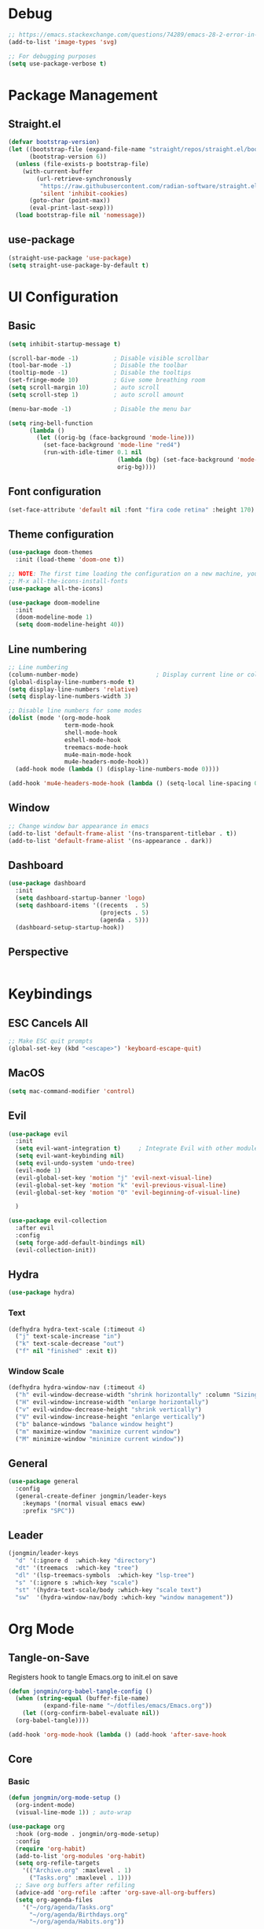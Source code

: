 #+title Emacs Configuration
#+PROPERTY: header-args :tangle ./init.el

* Debug
#+begin_src emacs-lisp
  ;; https://emacs.stackexchange.com/questions/74289/emacs-28-2-error-in-macos-ventura-image-type-invalid-image-type-svg
  (add-to-list 'image-types 'svg)

  ;; For debugging purposes
  (setq use-package-verbose t)
#+end_src
* Package Management
** Straight.el
#+begin_src emacs-lisp
  (defvar bootstrap-version)
  (let ((bootstrap-file (expand-file-name "straight/repos/straight.el/bootstrap.el" user-emacs-directory))
        (bootstrap-version 6))
    (unless (file-exists-p bootstrap-file)
      (with-current-buffer
          (url-retrieve-synchronously
           "https://raw.githubusercontent.com/radian-software/straight.el/develop/install.el"
           'silent 'inhibit-cookies)
        (goto-char (point-max))
        (eval-print-last-sexp)))
    (load bootstrap-file nil 'nomessage))

#+end_src
** use-package
#+begin_src emacs-lisp
  (straight-use-package 'use-package) 
  (setq straight-use-package-by-default t)

#+end_src
* UI Configuration
** Basic
#+begin_src emacs-lisp
  (setq inhibit-startup-message t)

  (scroll-bar-mode -1)          ; Disable visible scrollbar
  (tool-bar-mode -1)            ; Disable the toolbar
  (tooltip-mode -1)             ; Disable the tooltips
  (set-fringe-mode 10)          ; Give some breathing room
  (setq scroll-margin 10)       ; auto scroll
  (setq scroll-step 1)          ; auto scroll amount

  (menu-bar-mode -1)            ; Disable the menu bar

  (setq ring-bell-function
        (lambda ()
          (let ((orig-bg (face-background 'mode-line)))
            (set-face-background 'mode-line "red4")
            (run-with-idle-timer 0.1 nil
                                 (lambda (bg) (set-face-background 'mode-line bg))
                                 orig-bg))))

#+end_src
** Font configuration
#+begin_src emacs-lisp
  (set-face-attribute 'default nil :font "fira code retina" :height 170)
#+end_src
** Theme configuration
#+begin_src emacs-lisp
  (use-package doom-themes
    :init (load-theme 'doom-one t))

  ;; NOTE: The first time loading the configuration on a new machine, you would need to run the following command
  ;; M-x all-the-icons-install-fonts
  (use-package all-the-icons)

  (use-package doom-modeline
    :init
    (doom-modeline-mode 1)
    (setq doom-modeline-height 40))
#+end_src
** Line numbering
#+begin_src emacs-lisp
  ;; Line numbering
  (column-number-mode)                      ; Display current line or column
  (global-display-line-numbers-mode t)
  (setq display-line-numbers 'relative)
  (setq display-line-numbers-width 3)

  ;; Disable line numbers for some modes
  (dolist (mode '(org-mode-hook
                  term-mode-hook
                  shell-mode-hook
                  eshell-mode-hook
                  treemacs-mode-hook
                  mu4e-main-mode-hook
                  mu4e-headers-mode-hook))
    (add-hook mode (lambda () (display-line-numbers-mode 0))))

  (add-hook 'mu4e-headers-mode-hook (lambda () (setq-local line-spacing 0.7)))
#+end_src
** Window
#+begin_src emacs-lisp
  ;; Change window bar appearance in emacs
  (add-to-list 'default-frame-alist '(ns-transparent-titlebar . t))
  (add-to-list 'default-frame-alist '(ns-appearance . dark)) 
#+end_src
** Dashboard
#+begin_src emacs-lisp 
  (use-package dashboard
    :init
    (setq dashboard-startup-banner 'logo)
    (setq dashboard-items '((recents  . 5)
                            (projects . 5)
                            (agenda . 5)))
    (dashboard-setup-startup-hook))
#+end_src
** Perspective
#+begin_src emacs-lisp 

#+end_src

* Keybindings
** ESC Cancels All
#+begin_src emacs-lisp
  ;; Make ESC quit prompts
  (global-set-key (kbd "<escape>") 'keyboard-escape-quit)
#+end_src
** MacOS
#+begin_src emacs-lisp
  (setq mac-command-modifier 'control)
#+end_src
** Evil
#+begin_src emacs-lisp
  (use-package evil
    :init
    (setq evil-want-integration t)     ; Integrate Evil with other modules 
    (setq evil-want-keybinding nil)
    (setq evil-undo-system 'undo-tree)
    (evil-mode 1)
    (evil-global-set-key 'motion "j" 'evil-next-visual-line)
    (evil-global-set-key 'motion "k" 'evil-previous-visual-line)
    (evil-global-set-key 'motion "0" 'evil-beginning-of-visual-line)

    )

  (use-package evil-collection
    :after evil
    :config
    (setq forge-add-default-bindings nil)
    (evil-collection-init))
    #+end_src
** Hydra
#+begin_src emacs-lisp
  (use-package hydra)
#+end_src
*** Text
#+begin_src emacs-lisp
  (defhydra hydra-text-scale (:timeout 4)
    ("j" text-scale-increase "in")
    ("k" text-scale-decrease "out")
    ("f" nil "finished" :exit t))
#+end_src
*** Window Scale
#+begin_src emacs-lisp
  (defhydra hydra-window-nav (:timeout 4)
    ("h" evil-window-decrease-width "shrink horizontally" :column "Sizing")
    ("H" evil-window-increase-width "enlarge horizontally")
    ("v" evil-window-decrease-height "shrink vertically")
    ("V" evil-window-increase-height "enlarge vertically")
    ("b" balance-windows "balance window height")
    ("m" maximize-window "maximize current window")
    ("M" minimize-window "minimize current window"))
#+end_src
** General
#+begin_src emacs-lisp
  (use-package general
    :config
    (general-create-definer jongmin/leader-keys
      :keymaps '(normal visual emacs eww)
      :prefix "SPC"))
#+end_src
** Leader
#+begin_src emacs-lisp
  (jongmin/leader-keys
    "d" '(:ignore d  :which-key "directory")
    "dt" '(treemacs  :which-key "tree")
    "dl" '(lsp-treemacs-symbols  :which-key "lsp-tree")
    "s" '(:ignore s :which-key "scale")
    "st" '(hydra-text-scale/body :which-key "scale text")
    "sw"  '(hydra-window-nav/body :which-key "window management"))
#+end_src
* Org Mode
** Tangle-on-Save
Registers hook to tangle Emacs.org to init.el on save
#+begin_src emacs-lisp
  (defun jongmin/org-babel-tangle-config ()
    (when (string-equal (buffer-file-name)
			(expand-file-name "~/dotfiles/emacs/Emacs.org"))
      (let ((org-confirm-babel-evaluate nil))
	(org-babel-tangle))))

  (add-hook 'org-mode-hook (lambda () (add-hook 'after-save-hook          #'jongmin/org-babel-tangle-config)))
#+end_src
** Core
*** Basic
#+begin_src emacs-lisp
  (defun jongmin/org-mode-setup ()
    (org-indent-mode)
    (visual-line-mode 1)) ; auto-wrap

  (use-package org
    :hook (org-mode . jongmin/org-mode-setup)
    :config
    (require 'org-habit)
    (add-to-list 'org-modules 'org-habit)
    (setq org-refile-targets
	  '(("Archive.org" :maxlevel . 1)
	    ("Tasks.org" :maxlevel . 1)))
    ;; Save org buffers after refiling
    (advice-add 'org-refile :after 'org-save-all-org-buffers)
    (setq org-agenda-files
	  '("~/org/agenda/Tasks.org"
	    "~/org/agenda/Birthdays.org"
	    "~/org/agenda/Habits.org"))

    (setq org-agenda-start-with-log-mode t)
    (setq org-log-done 'time)
    (setq org-log-into-drawer t)
    (setq org-ellipsis " ▾")
    (setq org-capture-templates
	  `(("t" "Tasks / Projects")
	    ("tt" "Task" entry (file+olp "~/org/agenda/Tasks.org" "Inbox")
	     "* TODO %?\n  %U\n  %a\n  %i" :empty-lines 1)))
    (plist-put org-format-latex-options :scale 2)
    )
#+end_src
*** Bullets
#+begin_src emacs-lisp
  (use-package org-bullets
    :hook (org-mode . org-bullets-mode)
    :custom
    (org-bullets-bullet-list '("◉" "○" "●" "○" "●" "○" "●")))
#+end_src
*** Visual Fill 
#+begin_src emacs-lisp
  (defun jongmin/org-mode-visual-fill ()
    (setq visual-fill-column-width 100
	  visual-fill-column-center-text t)
    (visual-fill-column-mode 1))

  (use-package visual-fill-column
    :hook (org-mode . jongmin/org-mode-visual-fill))
#+end_src
** Roam
#+begin_src emacs-lisp
  (use-package org-roam
    :hook org
    :custom 
    (org-roam-directory "~/RoamNotes/")
    (setq org-roam-dailies-directory "journal/")
    :config
    (org-roam-setup)
    )

  (use-package org-roam-ui
    :after org-roam
    :config
    (setq org-roam-ui-sync-theme t
          org-roam-ui-follow t
          org-roam-ui-update-on-save t
          org-roam-ui-open-on-start t))

#+end_src
** Leader Key
#+begin_src emacs-lisp
  (jongmin/leader-keys
    "o" '(:ignore o :which-key "org")
    "oa" '(org-agenda-list :which-key "org agenda")
    "on" '(org-roam-node-find :which-key "org roam node find")
    "oi" '(org-roam-node-insert :which-key "org roam node insert")
    "oc" '(org-capture :which-key "org capture")
    "og" '(org-roam-tag-add :which-key "org tag add")
    "ot" '(lambda() (interactive)(find-file "~/org/agenda/Tasks.org") :which-key "org tasks")
    "od" '(lambda() (interactive)(find-file "~/dotfiles/emacs/Emacs.org") :which-key "org configuration")
    "oj" '(:ignore oj :which-key "org journal")
    "ojt" '(org-roam-dailies-capture-today :which-key "today")
    "ojg" '(:ignore ojg :which-key "org journal goto")
    "ojgt" '(org-roam-dailies-goto-today :which-key "today")
    )
#+end_src
* File Management
** Backup files
#+begin_src emacs-lisp
  ;; create the autosave dir if necessary, since emacs won't.
					  ;(make-directory "~/.emacs.d/autosaves/" t)
  (setq backup-by-copying t      ; don't clobber symlinks
	backup-directory-alist '(("." . "~/.emacs.d/backups/"))    ; don't litter my fs tree
	delete-old-versions t
	kept-new-versions 6
	kept-old-versions 2
	version-control t)       ; use versioned backups
  (setq auto-save-file-name-transforms
	`((".*" "~/.emacs.d/autosaves/" t)))
#+end_src
** Undo Tree
#+begin_src emacs-lisp
  (use-package undo-tree
    :config
    (global-undo-tree-mode 1)
    (define-key undo-tree-map (kbd "C-/") nil)
    (setq undo-tree-visualizer-diff t)
    (setq undo-tree-history-directory-alist '(("." . "~/.emacs.d/undo")))
    )
  (jongmin/leader-keys
    "fu" '(undo-tree-visualize :which-key "undo tree"))
#+end_src
** Dired
#+begin_src emacs-lisp
  (use-package dired
    :straight nil
    :commands (dired dired-jump)
    :bind (("C-x C-j" . dired-jump))
    :config
    (require 'dired-x)

    ;; Move delete files to the Trash
    (setq delete-by-moving-to-trash t)
    (setq trash-directory "~/.Trash")

    (evil-collection-define-key 'normal 'dired-mode-map
      "h" 'dired-single-up-directory
      "l" 'dired-single-buffer)
    )

  (use-package dired-single)

  (use-package all-the-icons-dired
    :hook (dired-mode . all-the-icons-dired-mode))

  (use-package dired-hide-dotfiles
    :hook (dired-mode . dired-hide-dotfiles-mode)
    :config
    (evil-collection-define-key 'normal 'dired-mode-map
      "H" 'dired-hide-dotfiles-mode))

#+end_src
* Programming
** Delimeters UI
#+begin_src emacs-lisp
  (use-package rainbow-delimiters
    :hook (prog-mode . rainbow-delimiters-mode))
#+end_src
** Commenting
#+begin_src emacs-lisp
  (use-package evil-nerd-commenter
    :bind ("C-/" . evilnc-comment-or-uncomment-lines))
#+end_src
** Git
*** Magit
#+begin_src emacs-lisp
  (use-package magit
    :commands magit-status)
#+end_src
*** Forge
#+begin_src emacs-lisp
  ;; token stored in plaintext in ~/.authinfo
  (use-package forge
    :after magit)
#+end_src
*** Git Gutter
#+begin_src emacs-lisp
  (use-package git-gutter
    :straight git-gutter-fringe
    :diminish
    :hook ((text-mode . git-gutter-mode)
           (prog-mode . git-gutter-mode)))
#+end_src
*** Leader
#+begin_src emacs-lisp
  (jongmin/leader-keys
    "g" '(:ignore g :which-key "git")
    "gs" '(magit-status :which-key "status")

    "gg" '(:ignore gg :which-key "git gutter")
    "ggn" '('git-gutter:next-hunk :which-key "next")
    "ggp" '('git-gutter:previous-hunk :which-key "previous")
    "ggr" '('git-gutter:revert-hunk :which-key "revert")

    "gm" '(:ignore gm :which-key "git smerge")
    "gmr" '(smerge-refine :which-key "refine")
    "gmb" '(smerge-keep-base :which-key "keep base")
    "gml" '(smerge-keep-lower :which-key "keep lower")
    "gmu" '(smerge-keep-upper :which-key "keep upper")
    "gmn" '(smerge-next :which-key "next")
    )
#+end_src
** LSP
*** Core
#+begin_src emacs-lisp
  (use-package lsp-mode
    :commands (lsp lsp-deferred)
    :config
    ;; Defaults to improve performance
    ;; https://emacs-lsp.github.io/lsp-mode/page/performance/
    (setq gc-cons-threshold 100000000)
    (setq read-process-output-max (* 1024 1024)) ;; 1mb

    (setq lsp-lens-enable nil)
    (setq lsp-enable-snippet nil)
    (setq lsp-enable-which-key-integration t)
    ;; For performance, need to enable this
    ;; https://github.com/emacs-lsp/lsp-mode/issues/2709
    ;; (setq lsp-log-io t)

    (lsp-register-client
     (make-lsp-client :new-connection (lsp-tramp-connection "clangd")
                      :major-modes '(c-mode c++-mode)
                      :remote? t
                      :add-on? t
                      :server-id 'clangd-remote))
    )

    (add-hook 'prog-mode-hook 'lsp)

  (use-package flycheck
    :hook lsp-mode
    :init (global-flycheck-mode))

  (use-package flycheck-clang-tidy
    :after flycheck
    :hook
    (flycheck-mode . flycheck-clang-tidy-setup)
    )

  ;; Show informations of the symbols on the current line
  (use-package lsp-ui
    :hook (lsp-mode . lsp-ui-mode)
    :config
    (setq lsp-ui-sideline-show-hover t)
    ;; (setq lsp-ui-sideline-show-code-actions t)
    (setq lsp-ui-sideline-show-diagnostics t)
    (setq lsp-ui-doc-enable t)
    )

  (jongmin/leader-keys
    "l"  '(:ignore t :which-key "lsp")
    "lf" 'lsp-find-definition
    "lc" 'lsp-find-declaration
    "lr" 'lsp-rename
    "ls" 'counsel-imenu
    "le" 'lsp-treemacs-errors-list
    "la" 'lsp-execute-code-action
    "lh" 'lsp-treemacs-call-hierarchy
    "lp"  '(:ignore t :which-key "lsp peek")
    "lpr" 'lsp-ui-peek-find-references
    )
#+end_src
*** C/C++
#+begin_src emacs-lisp
#+end_src
*** Rust
#+begin_src emacs-lisp
  (use-package rust-mode)
#+end_src
*** C#
#+begin_src emacs-lisp
  (use-package csharp-mode)
  (setq lsp-csharp-omnisharp-roslyn-binary-path "/usr/local/bin/omnisharp")
#+end_src
*** Code Completion
#+begin_src emacs-lisp
  (use-package company
    :after lsp-mode
    :hook (lsp-mode . company-mode)
    :bind (:map company-active-map
		("<tab>" . company-complete-selection))
    (:map lsp-mode-map
	  ("<tab>" . company-indent-or-complete-common)))

  ;; company frontend with icons
  (use-package company-box
    :hook (company-mode . company-box-mode))

#+end_src
*** DAP
#+begin_src emacs-lisp
  (use-package dap-mode
    :hook lsp-mode
    :config
    (require 'dap-gdb-lldb)
    (dap-gdb-lldb-setup)

    (defun dap-debug-create-or-edit-json-template ()
      "Edit the C++ debugging configuration or create + edit if none exists yet."
      (interactive)
      (let ((filename (concat (lsp-workspace-root) "/launch.json"))
            (default "~/.emacs.d/default-launch.json"))
        (unless (file-exists-p filename)
          (copy-file default filename))
        (find-file-existing filename))))

  (jongmin/leader-keys
    "d" '(:ignore t :which-key "debugger")
    "dd" 'dap-debug
    "db" '(:ignore t :which-key "breakpoint")
    "dba" 'dap-breakpoint-add
    "dbd" 'dap-breakpoint-delete
    "dbl" 'dap-ui-breakpoints-list)
#+end_src
** TRAMP
#+begin_src emacs-lisp
  (use-package tramp
    :straight nil)

  (use-package docker-tramp
    :after tramp)
#+end_src
** Directory
#+begin_src emacs-lisp
  (use-package treemacs
    :defer t
    :config
    (treemacs-project-follow-mode t)
    (treemacs-follow-mode t)
    (treemacs-filewatch-mode t)
    (setq treemacs--project-follow-delay 0.1)
    (setq treemacs-file-follow-delay 0.1)
    (setq treemacs-project-follow-cleanup t)
    (setq treemacs-follow-after-init t)
    )

  (use-package treemacs-projectile
    :after (treemacs projectile))

  (use-package lsp-treemacs
    :after lsp
    :config (lsp-treemacs-sync-mode 1))

#+end_src
** Projectile
#+begin_src emacs-lisp
  (use-package projectile
    :init
    (projectile-mode 1)
    (when (file-directory-p "~/Developer")
      (setq projectile-project-search-path '("~/Developer"))))

  (use-package counsel-projectile
    :after projectile
    :config
    (counsel-projectile-mode))

  (jongmin/leader-keys
    "p" '(projectile-command-map :which-key "project"))
#+end_src
* Ivy
#+begin_src emacs-lisp
  (use-package ivy
    :diminish
    :bind (("C-s" . swiper)
           :map ivy-minibuffer-map
           ("TAB" . ivy-alt-done)
           ("C-j" . ivy-next-line)
           ("C-k" . ivy-previous-line)
           )
    :init
    (counsel-mode t)
    (ivy-mode 1))

  (jongmin/leader-keys
    "b" '(:ignore t :which-key "buffer")
    "bs" 'counsel-switch-buffer)

  ;; Adds information to switch-buffer and other ivy commands
  (use-package ivy-rich
    :after ivy
    :config
    (ivy-rich-mode 1))

  ;; Enables the ivy screen to be positioned centered
  (use-package ivy-posframe
    :after ivy
    :custom
    (ivy-posframe-width      115)
    (ivy-posframe-min-width  115)
    (ivy-posframe-height     10)
    (ivy-posframe-min-height 10)
    :config
    (setq ivy-posframe-display-functions-alist '((t . ivy-posframe-display-at-frame-center))) ;; (setq ivy-posframe-parameters '((internal-border-width . 10)
    ;;                                 (min-width . 90)
    ;;                                 (min-height . 20)
    ;;                                 (left-fringe . 10)
    ;;                                 (right-fringe . 10)
    ;;                                 (transparency . (85 . 85))))
    (setq ivy-posframe-parameters '((parent-frame . nil)
                                    (left-fringe . 8)
                                    (right-fringe . 8)
                                    (alpha . 90)
                                    ))
    (ivy-posframe-mode 1))
#+end_src
* Help
** Keybinding help
#+begin_src emacs-lisp
  (use-package which-key
    :defer 0 
    :config 
    (which-key-mode)
    (setq which-key-idle-delay 0.3))
#+end_src
* Email
** mu4e
requires mu, isync, msmtp

#+begin_src emacs-lisp
  (use-package mu4e
    :straight nil
    :defer 4
    :load-path  "/Users/jongmin/Developer/mu/mu4e"
    ;; :commands mu4e
    :config
    (setq shr-color-visible-luminance-min 80)

    (add-to-list 'mu4e-header-info-custom
                 '(:empty . (:name "Empty"
                                   :shortname ""
                                   :function (lambda (msg) "  "))))


    (setq mu4e-headers-fields 
          '(
            (:empty       .   2)
            (:from        .  22)
            (:human-date  .  10)
            (:subject     . nil)
            ))

    (custom-set-faces
     '(mu4e-header-face ((t (:family "San Serif" :height 180))))
     '(mu4e-unread-face ((t (:family "San Serif" :foreground "DeepSkyBlue3" :height 180))))
     '(mu4e-header-highlight-face ((t (:background "gray35" :height 180 :family "San Serif"))))
     )

    (setq mu4e-headers-precise-alignment t)

    (setq truncate-string-ellipsis "...")

    ;; we installed this with homebrew
    (setq mu4e-mu-binary (executable-find "mu"))

    ;; this is the directory we created before:
    (setq mu4e-maildir "~/.maildir")

    ;; this command is called to sync imap servers:
    (setq mu4e-get-mail-command (concat (executable-find "mbsync") " -a"))
    ;; how often to call it in seconds:
    (setq mu4e-update-interval 300)
    ;; save attachment to desktop by default
    ;; or another choice of yours:
    (setq mu4e-attachment-dir "~/Desktop")

    ;; rename files when moving - needed for mbsync:
    (setq mu4e-change-filenames-when-moving t)

    (setq mu4e-compose-format-flowed t)

    (setq jm/mu4e-inbox-query
          "(maildir:/personal/INBOX OR maildir:/seas/INBOX) AND flag:unread")

    ;; https://github.com/djcb/mu/issues/1136
    ;; Setting the T mark on gmail doesn't work
    (setf (alist-get 'trash mu4e-marks)
          (list :char '("d" . "▼")
                :prompt "dtrash"
                :dyn-target (lambda (target msg)
                              (mu4e-get-trash-folder msg))
                :action (lambda (docid msg target)
                          ;; Here's the main difference to the regular trash mark,
                          ;; no +T before -N so the message is not marked as
                          ;; IMAP-deleted:
                          (mu4e--server-move docid (mu4e--mark-check-target target) "-N"))))

    (setq message-send-mail-function 'smtpmail-send-it)

    (setq mu4e-contexts
          (list
           ;; Work account
           (make-mu4e-context
            :name "Personal"
            :match-func
            (lambda (msg)
              (when msg
                (string-prefix-p "/personal" (mu4e-message-field msg :maildir))))
            :vars '((user-mail-address . "01jongminchoi@gmail.com")
                    (user-full-name    . "Jong Min Choi")
                    (smtpmail-smtp-server . "smtp.gmail.com")
                    (smtpmail-smtp-service . "465")
                    (smtpmail-stream-type . ssl)
                    (mu4e-drafts-folder  . "/personal/[Gmail].Drafts")
                    (mu4e-sent-folder  . "/personal/[Gmail].Sent Mail")
                    (mu4e-refile-folder  . "/personal/[Gmail].All Mail")
                    (mu4e-trash-folder  . "/personal/[Gmail].Trash")))

           ;; seas account
           (make-mu4e-context
            :name "seas"
            :match-func
            (lambda (msg)
              (when msg
                (string-prefix-p "/seas" (mu4e-message-field msg :maildir))))
            :vars '((user-mail-address . "jongmin@seas.upenn.edu")
                    (user-full-name    . "Jong Min Choi")
                    (smtpmail-smtp-server . "smtp.gmail.com")
                    (smtpmail-smtp-service . "465")
                    (smtpmail-stream-type . ssl)
                    (mu4e-drafts-folder  . "/seas/[Gmail].Drafts")
                    (mu4e-sent-folder  . "/seas/[Gmail].Sent Mail")
                    (mu4e-refile-folder  . "/seas/[Gmail].All Mail")
                    (mu4e-trash-folder  . "/seas/[Gmail].Trash")
                    (mu4e-maildir-shortcuts . ( ("/seas/[Gmail].All Mail"  . ?a)
                                                ("/seas/[Gmail].Trash"       . ?t)))

                    ))))


    (defun jm/go-to-inbox ()
      (interactive)
      (mu4e-headers-search jm/mu4e-inbox-query))


    (add-to-list 'mu4e-bookmarks
                 '(:name  "Unread Inbox"
                   :query "(maildir:/personal/INBOX OR maildir:/seas/INBOX) AND flag:unread"
                   :key   ?i))

    (add-to-list 'mu4e-bookmarks
                 '(:name  "Combined Inbox"
                   :query "(maildir:/personal/INBOX OR maildir:/seas/INBOX)" 
                   :key   ?c))

    (setq mu4e-maildir-shortcuts
          '(("/pesonal/Inbox"             . ?i)
            ("/personal/[Gmail].Sent Mail" . ?s)
            ("/personal/[Gmail].Trash"     . ?t)
            ("/personal/[Gmail].Drafts"    . ?d)
            ("/personal/[Gmail].All Mail"  . ?a)))

    (setq mu4e-context-policy 'pick-first)

    (jongmin/leader-keys
      "m" '(:ignore m :which-key "mu4e")
      "mu" '(mu4e :which-key "open mu4e")
      "mi" 'jm/go-to-inbox
      "ms" 'mu4e-update-mail-and-index)

    (mu4e t)
    )

#+end_src
** Alert
#+begin_src emacs-lisp
  ;; "maildir:/seas/INBOX AND flag:unread")
  ;; "flag:unread")
  (use-package mu4e-alert
    :after mu4e
    :config 
    (setq mu4e-alert-interesting-mail-query jm/mu4e-inbox-query)

    (setq mu4e-alert-notify-repeated-mails nil)

    (mu4e-alert-set-default-style 'osx-notifier)
    (mu4e-alert-enable-mode-line-display)
    (mu4e-alert-enable-notifications)
    )

  ;; (add-hook 'after-init-hook #'mu4e-alert-enable-mode-line-display)
#+end_src
** mu4e-views
#+begin_src emacs-lisp
  ;; (use-package mu4e-views
  ;;   :straight (mu4e-views :type git :host github :repo "lordpretzel/mu4e-views" :branch "mu-1.8-support")
  ;;   :after mu4e
  ;;   :bind (:map mu4e-headers-mode-map
  ;;               ("C-j" . mu4e-views-cursor-msg-view-window-down) ;; from headers window scroll the email view
  ;;               ("C-k" . mu4e-views-cursor-msg-view-window-up) ;; from headers window scroll the email view
  ;;               )
  ;;   :config
  ;;   (setq mu4e-views-auto-view-selected-message t)
  ;;   (setq mu4e-views-default-view-method "html") ;; make xwidgets default
  ;;   (mu4e-views-mu4e-use-view-msg-method "html") ;; select the default
  ;;   )

#+end_src

** mu4e-thread-folding
#+begin_src emacs-lisp
  ;; (use-package mu4e-thread-folding
  ;;   :straight (mu4e-thread-folding :type git :host github :repo "rougier/mu4e-thread-folding")
  ;;   :after mu4e
  ;;   :config
  ;;   (define-key mu4e-headers-mode-map (kbd "<tab>")     'mu4e-headers-toggle-at-point)
  ;;   (define-key mu4e-headers-mode-map (kbd "<left>")    'mu4e-headers-fold-at-point)
  ;;   (define-key mu4e-headers-mode-map (kbd "<S-left>")  'mu4e-headers-fold-all)
  ;;   (define-key mu4e-headers-mode-map (kbd "<right>")   'mu4e-headers-unfold-at-point)
  ;;   (define-key mu4e-headers-mode-map (kbd "<S-right>") 'mu4e-headers-unfold-all)
  ;;   )
#+end_src
* Terminal Mode
** term-mode
#+begin_src emacs-lisp
    (use-package term
      :commands term
      :config
      (setq explicit-shell-file-name "bash"))
#+end_src

* RSS Feed
** elfeed
#+begin_src emacs-lisp
  (use-package elfeed
    :commands elfeed 
    :config
    (setq elfeed-feeds
          '("https://gadallon.substack.com/feed")))
#+end_src
